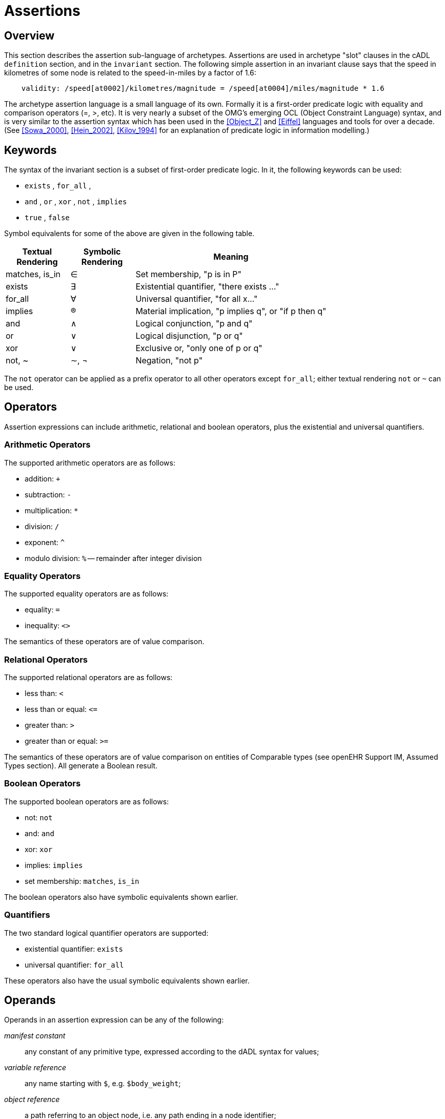 = Assertions

== Overview

This section describes the assertion sub-language of archetypes. Assertions are used in archetype "slot" clauses in the cADL `definition` section, and in the `invariant` section. The following simple assertion in an invariant clause says that the speed in kilometres of some node is related to the speed-in-miles by a factor of 1.6:

[source, expr]
--------
    validity: /speed[at0002]/kilometres/magnitude = /speed[at0004]/miles/magnitude * 1.6
--------

The archetype assertion language is a small language of its own. Formally it is a first-order predicate logic with equality and comparison operators (=, >, etc). It is very nearly a subset of the OMG’s emerging OCL (Object Constraint Language) syntax, and is very similar to the assertion syntax which has been used in the <<Object_Z>> and <<Eiffel>> languages and tools for over a decade. (See <<Sowa_2000>>, <<Hein_2002>>, <<Kilov_1994>> for an explanation of predicate logic in information modelling.)

== Keywords

The syntax of the invariant section is a subset of first-order predicate logic. In it, the following keywords can be used:

* `exists` , `for_all` ,
* `and` , `or` , `xor` , `not` , `implies`
* `true` , `false`

Symbol equivalents for some of the above are given in the following table.

[cols="1,1,3",options="header"]
|=================================================================
|Textual +
 Rendering |Symbolic +
 Rendering |Meaning
|matches, is_in     |∈   |Set membership, "p is in P"
|exists             |∃    |Existential quantifier, "there exists ..."
|for_all            |∀    |Universal quantifier, "for all x..."
|implies            |®    |Material implication, "p implies q", or "if p then q"
|and                |∧   |Logical conjunction, "p and q"
|or                 |∨   |Logical disjunction, "p or q"
|xor                |∨   |Exclusive or, "only one of p or q"
|not, ~             |∼, ¬ |Negation, "not p"
|=================================================================

The `not` operator can be applied as a prefix operator to all other operators except `for_all`; either textual rendering `not` or `~` can be used.

== Operators

Assertion expressions can include arithmetic, relational and boolean operators, plus the existential and universal quantifiers.

=== Arithmetic Operators

The supported arithmetic operators are as follows:

* addition: `+`
* subtraction: `-`
* multiplication: `*`
* division: `/`
* exponent: `^`
* modulo division: `%` -- remainder after integer division

=== Equality Operators

The supported equality operators are as follows:

* equality: `=`
* inequality: `<>`

The semantics of these operators are of value comparison.

=== Relational Operators

The supported relational operators are as follows:

* less than: `<`
* less than or equal: `\<=`
* greater than: `>`
* greater than or equal: `>=`

The semantics of these operators are of value comparison on entities of Comparable types (see openEHR Support IM, Assumed Types section). All generate a Boolean result.

=== Boolean Operators

The supported boolean operators are as follows:

* not: `not`
* and: `and`
* xor: `xor`
* implies: `implies`
* set membership: `matches`, `is_in`

The boolean operators also have symbolic equivalents shown earlier.

=== Quantifiers

The two standard logical quantifier operators are supported:

* existential quantifier: `exists`
* universal quantifier: `for_all`

These operators also have the usual symbolic equivalents shown earlier.

== Operands

Operands in an assertion expression can be any of the following:

_manifest constant_:: any constant of any primitive type, expressed according to the dADL syntax for values;
_variable reference_:: any name starting with `$`, e.g. `$body_weight`;
_object reference_:: a path referring to an object node, i.e. any path ending in a node identifier;
_property reference_:: a path referring to a property, i.e. any path ending in `.property_name`.

If an assertion is used in an archetype slot definition, its paths refer to the archetype filling the slot, not the one containing the slot.

== Precedence and Parentheses

[.tbd]
To be continued.

== Future

=== Variables

[.tbd]
*TBD*: : main problem of variables is that they must have names, which are language-dependent; imagine if there were a mixture of variables added by authors in different languages. The only solution is to name them with terms.

[.tbd]
*TBD*: : Variables have to be treated as term coordinations, and should be coded e.g. using ccNNNN codes (“cc” = coordinated code). Then they can be given meanings in any language.

==== Predefined Variables

A number of predefined variables can be referenced in ADL assertion expressions, without prior definition, including:

* `$current_date: Date`; returns the date whenever the archetype is evaluated
* `$current_time: Time`; returns time whenever the archetype is evaluated
* `$current_date_time: Date_Time`; returns date/time whenever the archetype is evaluated

[.tbd]
To Be Continued: these should be coded as well, using openEHR codes

==== Archetype-defined Variables

Variables can also be defined inside an archetype, as part of the assertion statements in an invariant. The syntax of variable definition is as follows:

----
 let $var_name = reference
----

Here, a reference can be any of the operand types listed above. 'Let' statements can come anywhere in an `invariant` block, but for readability, should generally come first.
The following example illustrates the use of variables in an invariant block:

----
invariant
    let $sys_bp = /data[at9001]/events[at9002]/data[at1000]/items[at1100]
    let $dia_bp = /data[at9001]/events[at9002]/data[at1000]/items[at1200]
    $sys_bp >= $dia_bp
----

== Syntax Specification

The assertion grammar is part of the cADL grammar. This grammar is implemented and tested using lex (.l file) and yacc (.y file) specifications for in the Eiffel programming environment. The 1.4 release of these files is available in the https://github.com/openEHR/adl-tools/tree/Release-1.4/components/adl_parser/src/syntax/cadl/parser[cADL grammar files]. The .l and .y files can be converted for use in another yacc/lex-based programming environment.

=== Grammar

The following provides the assertion parser production rules (yacc specification). Note that because of interdependencies with path and assertion production rules, practical implementations may have to include all production rules in one parser.

[source, antlr-java]
--------
assertions:
    assertion
    | assertions assertion
    ;

assertion:
    any_identifier ':' boolean_expression
    | boolean_expression
    ;

boolean_expression:
    boolean_leaf
    | boolean_node
    ;

boolean_node:
    SYM_EXISTS absolute_path
    | relative_path SYM_MATCHES SYM_START_CBLOCK c_primitive SYM_END_CBLOCK
    | SYM_NOT boolean_leaf
    | arithmetic_expression '=' arithmetic_expression
    | arithmetic_expression SYM_NE arithmetic_expression
    | arithmetic_expression SYM_LT arithmetic_expression
    | arithmetic_expression SYM_GT arithmetic_expression
    | arithmetic_expression SYM_LE arithmetic_expression
    | arithmetic_expression SYM_GE arithmetic_expression
    | boolean_expression SYM_AND boolean_expression
    | boolean_expression SYM_OR boolean_expression
    | boolean_expression SYM_XOR boolean_expression
    | boolean_expression SYM_IMPLIES boolean_expression
    ;

boolean_leaf:
    '(' boolean_expression ')'
    | SYM_TRUE
    | SYM_FALSE
    ;

arithmetic_expression:
    arithmetic_leaf
    | arithmetic_node
    ;

arithmetic_node:
    arithmetic_expression '+' arithmetic_leaf
    | arithmetic_expression '-' arithmetic_leaf
    | arithmetic_expression '*' arithmetic_leaf
    | arithmetic_expression '/' arithmetic_leaf
    | arithmetic_expression '^' arithmetic_leaf
    ;

arithmetic_leaf:
    '(' arithmetic_expression ')'
    | integer_value
    | real_value
    | absolute_path
    ;
--------